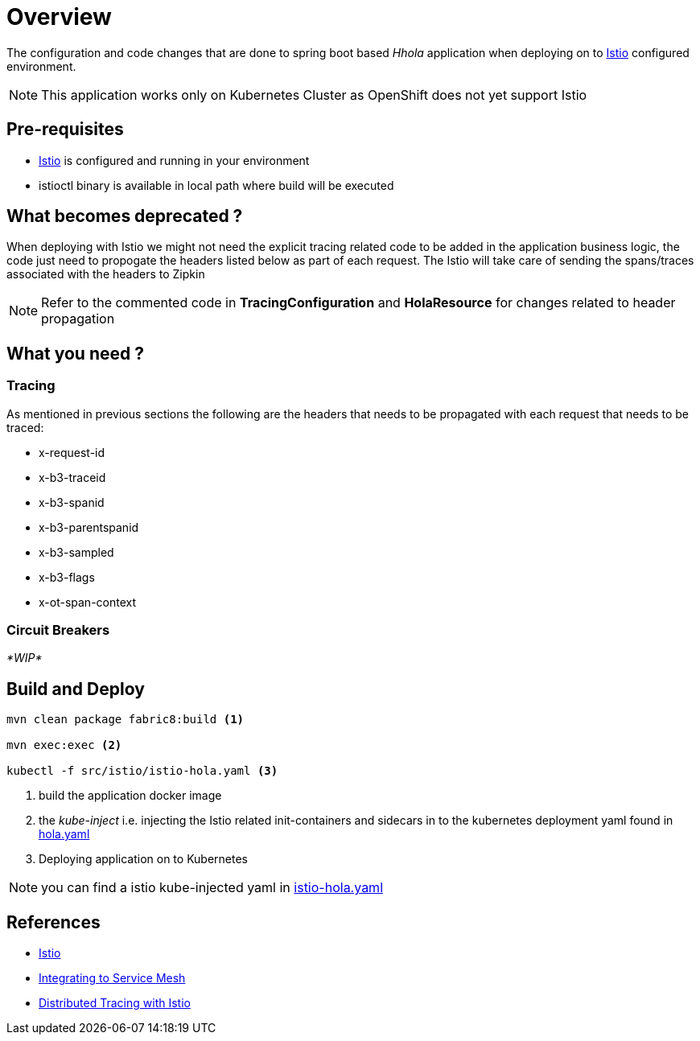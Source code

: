 :linkattrs:

= Overview

The configuration and code changes that are done to spring boot based _Hhola_ application when deploying on to https://istio.io/[Istio] configured
environment.

NOTE: This application works only on Kubernetes Cluster as OpenShift does not yet support Istio

== Pre-requisites

* https://istio.io/[Istio] is configured and running in your environment
* istioctl binary is available in local path where build will be executed

== What becomes deprecated ?

When deploying with Istio we might not need the explicit tracing related
code to be added in the application business logic, the code just need to propogate
the headers listed below as part of each request.  The Istio will take care of sending the
spans/traces associated with the headers to Zipkin

[NOTE]
====
Refer to the commented code in *TracingConfiguration* and *HolaResource* for changes related to header propagation
====

== What you need ?

=== Tracing

As mentioned in previous sections the following are the headers that needs to be propagated with
each request that needs to be traced:

- x-request-id
- x-b3-traceid
- x-b3-spanid
- x-b3-parentspanid
- x-b3-sampled
- x-b3-flags
- x-ot-span-context

=== Circuit Breakers

_*WIP*_


== Build and Deploy

[code,sh]
----

mvn clean package fabric8:build <1>

mvn exec:exec <2>

kubectl -f src/istio/istio-hola.yaml <3>

----

<1> build the application docker image
<2> the _kube-inject_ i.e. injecting the Istio related init-containers and
sidecars in to the kubernetes deployment yaml found in link:./src/istio/hola.yaml[hola.yaml]
<3> Deploying application on to Kubernetes

[NOTE]
====
you can find a istio kube-injected yaml in link:./src/istio/istio-hola.yaml[istio-hola.yaml]
====

== References

- https://istio.io/[Istio]
- https://istio.io/docs/tasks/integrating-services-into-istio.html[Integrating to Service Mesh]
- https://istio.io/docs/tasks/zipkin-tracing.html[Distributed Tracing with Istio]





